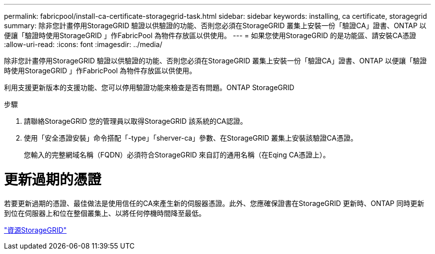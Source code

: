 ---
permalink: fabricpool/install-ca-certificate-storagegrid-task.html 
sidebar: sidebar 
keywords: installing, ca certificate, storagegrid 
summary: 除非您計畫停用StorageGRID 驗證以供驗證的功能、否則您必須在StorageGRID 叢集上安裝一份「驗證CA」證書、ONTAP 以便讓「驗證時使用StorageGRID 」作FabricPool 為物件存放區以供使用。 
---
= 如果您使用StorageGRID 的是功能區、請安裝CA憑證
:allow-uri-read: 
:icons: font
:imagesdir: ../media/


[role="lead"]
除非您計畫停用StorageGRID 驗證以供驗證的功能、否則您必須在StorageGRID 叢集上安裝一份「驗證CA」證書、ONTAP 以便讓「驗證時使用StorageGRID 」作FabricPool 為物件存放區以供使用。

利用支援更新版本的支援功能、您可以停用驗證功能來檢查是否有問題。ONTAP StorageGRID

.步驟
. 請聯絡StorageGRID 您的管理員以取得StorageGRID 該系統的CA認證。
. 使用「安全憑證安裝」命令搭配「-type」「sherver-ca」參數、在StorageGRID 叢集上安裝該驗證CA憑證。
+
您輸入的完整網域名稱（FQDN）必須符合StorageGRID 來自訂的通用名稱（在Eqing CA憑證上）。





= 更新過期的憑證

若要更新過期的憑證、最佳做法是使用信任的CA來產生新的伺服器憑證。此外、您應確保證書在StorageGRID 更新時、ONTAP 同時更新到位在伺服器上和位在整個叢集上、以將任何停機時間降至最低。

https://www.netapp.com/data-storage/storagegrid/documentation["資源StorageGRID"]
